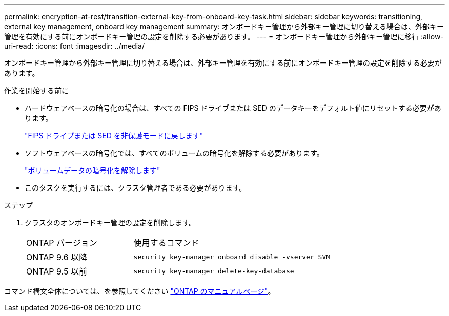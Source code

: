 ---
permalink: encryption-at-rest/transition-external-key-from-onboard-key-task.html 
sidebar: sidebar 
keywords: transitioning, external key management, onboard key management 
summary: オンボードキー管理から外部キー管理に切り替える場合は、外部キー管理を有効にする前にオンボードキー管理の設定を削除する必要があります。 
---
= オンボードキー管理から外部キー管理に移行
:allow-uri-read: 
:icons: font
:imagesdir: ../media/


[role="lead"]
オンボードキー管理から外部キー管理に切り替える場合は、外部キー管理を有効にする前にオンボードキー管理の設定を削除する必要があります。

.作業を開始する前に
* ハードウェアベースの暗号化の場合は、すべての FIPS ドライブまたは SED のデータキーをデフォルト値にリセットする必要があります。
+
link:return-seds-unprotected-mode-task.html["FIPS ドライブまたは SED を非保護モードに戻します"]

* ソフトウェアベースの暗号化では、すべてのボリュームの暗号化を解除する必要があります。
+
link:unencrypt-volume-data-task.html["ボリュームデータの暗号化を解除します"]

* このタスクを実行するには、クラスタ管理者である必要があります。


.ステップ
. クラスタのオンボードキー管理の設定を削除します。
+
[cols="35,65"]
|===


| ONTAP バージョン | 使用するコマンド 


 a| 
ONTAP 9.6 以降
 a| 
`security key-manager onboard disable -vserver SVM`



 a| 
ONTAP 9.5 以前
 a| 
`security key-manager delete-key-database`

|===


コマンド構文全体については、を参照してください link:http://docs.netapp.com/ontap-9/topic/com.netapp.doc.dot-cm-cmpr/GUID-5CB10C70-AC11-41C0-8C16-B4D0DF916E9B.html["ONTAP のマニュアルページ"]。
